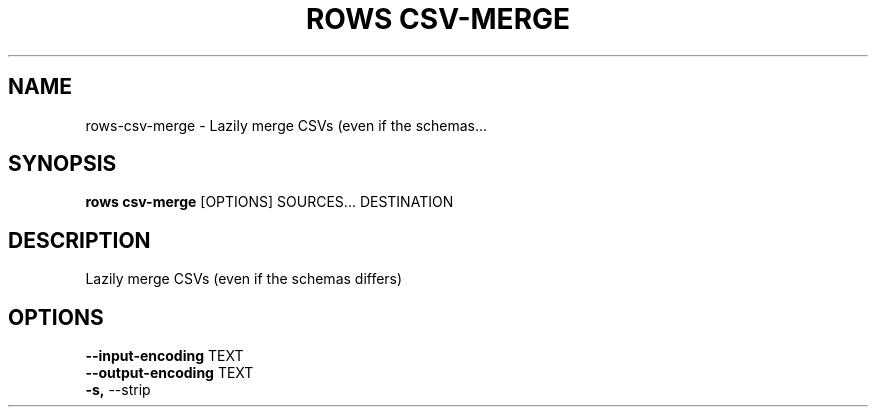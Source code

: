 .TH "ROWS CSV-MERGE" "1" "30-Oct-2019" "0.4.2.dev0" "rows csv-merge Manual"
.SH NAME
rows\-csv-merge \- Lazily merge CSVs (even if the schemas...
.SH SYNOPSIS
.B rows csv-merge
[OPTIONS] SOURCES... DESTINATION
.SH DESCRIPTION
Lazily merge CSVs (even if the schemas differs)
.SH OPTIONS
.TP
\fB\-\-input\-encoding\fP TEXT
.PP
.TP
\fB\-\-output\-encoding\fP TEXT
.PP
.TP
\fB\-s,\fP \-\-strip
.PP

